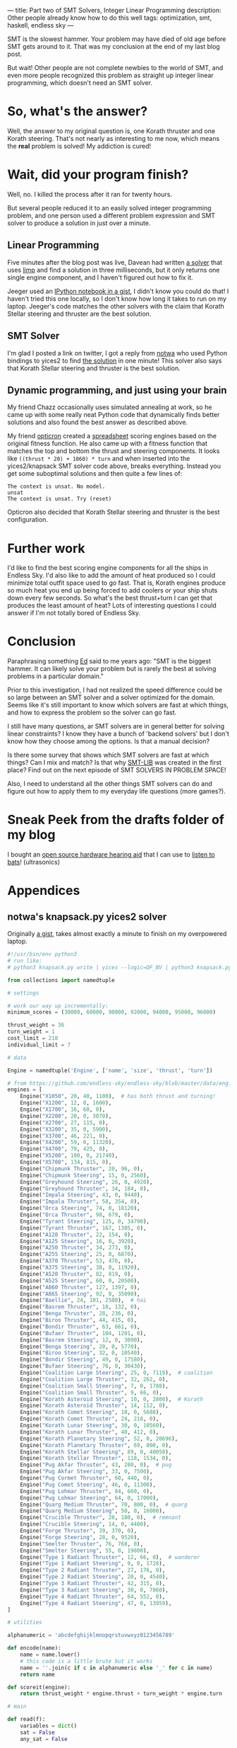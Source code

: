---
title: Part two of SMT Solvers, Integer Linear Programming
description: Other people already know how to do this well
tags: optimization, smt, haskell, endless sky
---
#+AUTHOR: Shae Erisson
#+DATE: 2019-07-12

SMT is the slowest hammer. Your problem may have died of old age before SMT gets around to it. That was my conclusion at the end of my last blog post.

But wait! Other people are not complete newbies to the world of SMT, and even more people recognized this problem as straight up integer linear programming, which doesn't need an SMT solver.

[[../images/thievesstaves.png]]

* So, what's the answer?

Well, the answer to my original question is, one Korath thruster and one Korath steering. That's not nearly as interesting to me now, which means the *real* problem is solved! My addiction is cured!

* Wait, did your program finish?

Well, no. I killed the process after it ran for twenty hours.

But several people reduced it to an easily solved integer programming problem, and one person used a different problem expression and SMT solver to produce a solution in just over a minute.

** Linear Programming

Five minutes after the blog post was live, Davean had written [[https://code.xkrd.net/davean/shapr-ilp][a solver]] that uses [[http://hackage.haskell.org/package/limp][limp]] and find a solution in three milliseconds, but it only returns one single engine component, and I haven't figured out how to fix it.

Jeeger used an [[https://gist.github.com/jeeger/eb4aac58dd26b4faf327aa758b31c76c][IPython notebook in a gist]], I didn't know you could do that! I haven't tried this one locally, so I don't know how long it takes to run on my laptop.
Jeeger's code matches the other solvers with the claim that Korath Stellar steering and thruster are the best solution.

** SMT Solver

I'm glad I posted a link on twitter, I got a reply from [[https://gist.github.com/notwa][notwa]] who used Python bindings to yices2 to find [[https://gist.github.com/notwa/6595f8471eeb82cfca8bb076263a86c9][the solution]] in one minute! This solver also says that Korath Stellar steering and thruster is the best solution.

** Dynamic programming, and just using your brain

My friend Chazz occasionally uses simulated annealing at work, so he came up with some really neat Python code that dynamically finds better solutions and also found the best answer as described above.

My friend [[https://twitter.com/opticron][opticron]] created a [[https://docs.google.com/spreadsheets/d/1KVgHrmw1vB2DCKb5qwZA51yiWjy7qaSq-pRrfEBz4S8/edit#gid=309298984][spreadsheet]] scoring engines based on the original fitness function. He also came up with a fitness function that matches the top and bottom the thrust and steering components.
It looks like ~((thrust * 20) + 1060) * turn~ and when inserted into the yices2/knapsack SMT solver code above, breaks everything. Instead you get some suboptimal solutions and then quite a few lines of:
#+BEGIN_SRC fundamental
  The context is unsat. No model.
  unsat
  The context is unsat. Try (reset)
#+END_SRC

Opticron also decided that Korath Stellar steering and thruster is the best configuration.

* Further work

I'd like to find the best scoring engine components for all the ships in Endless Sky. I'd also like to add the amount of heat produced so I could minimize total outfit space used to go fast.
That is, Korath engines produce so much heat you end up being forced to add coolers or your ship shuts down every few seconds. So what's the best thrust+turn I can get that produces the least amount of heat?
Lots of interesting questions I could answer if I'm not totally bored of Endless Sky.

* Conclusion

Paraphrasing something [[https://github.com/ekmett/][Ed]] said to me years ago: "SMT is the biggest hammer. It can likely solve your problem but is rarely the best at solving problems in a particular domain."

Prior to this investigation, I had not realized the speed difference could be so large between an SMT solver and a solver optimized for the domain.
Seems like it's still important to know which solvers are fast at which things, and how to express the problem so the solver can go fast.

I still have many questions, ar SMT solvers are in general better for solving linear constraints? I know they have a bunch of 'backend solvers' but I don't know how they choose among the options. Is that a manual decision?

Is there some survey that shows which SMT solvers are fast at which things? Can I mix and match? Is that why [[http://smtlib.cs.uiowa.edu/][SMT-LIB]] was created in the first place? Find out on the next episode of SMT SOLVERS IN PROBLEM SPACE!

Also, I need to understand all the other things SMT solvers can do and figure out how to apply them to my everyday life questions (more games?).

* Sneak Peek from the drafts folder of my blog

I bought an [[https://shop.tympan.org/][open source hardware hearing aid]] that I can use to [[https://forum.tympan.org/t/changing-the-sample-rate/137][listen to bats]]! (ultrasonics)

* Appendices

** notwa's knapsack.py yices2 solver

Originally [[https://gist.github.com/notwa/6595f8471eeb82cfca8bb076263a86c9][a gist]], takes almost exactly a minute to finish on my overpowered laptop.

#+BEGIN_SRC python
  #!/usr/bin/env python3
  # run like:
  # python3 knapsack.py write | yices --logic=QF_BV | python3 knapsack.py read

  from collections import namedtuple

  # settings

  # work our way up incrementally:
  minimum_scores = (30000, 60000, 90000, 92000, 94000, 95000, 96000)

  thrust_weight = 36
  turn_weight = 1
  cost_limit = 210
  individual_limit = 7

  # data

  Engine = namedtuple('Engine', ['name', 'size', 'thrust', 'turn'])

  # from https://github.com/endless-sky/endless-sky/blob/master/data/engines.txt
  engines = [
      Engine("X1050", 20, 40, 1100),  # has both thrust and turning!
      Engine("X1200", 12, 0, 1600),
      Engine("X1700", 16, 60, 0),
      Engine("X2200", 20, 0, 3070),
      Engine("X2700", 27, 115, 0),
      Engine("X3200", 35, 0, 5900),
      Engine("X3700", 46, 221, 0),
      Engine("X4200", 59, 0, 11320),
      Engine("X4700", 79, 425, 0),
      Engine("X5200", 100, 0, 21740),
      Engine("X5700", 134, 815, 0),
      Engine("Chipmunk Thruster", 20, 96, 0),
      Engine("Chipmunk Steering", 15, 0, 2560),
      Engine("Greyhound Steering", 26, 0, 4920),
      Engine("Greyhound Thruster", 34, 184, 0),
      Engine("Impala Steering", 43, 0, 9440),
      Engine("Impala Thruster", 58, 354, 0),
      Engine("Orca Steering", 74, 0, 18120),
      Engine("Orca Thruster", 98, 679, 0),
      Engine("Tyrant Steering", 125, 0, 34790),
      Engine("Tyrant Thruster", 167, 1305, 0),
      Engine("A120 Thruster", 22, 154, 0),
      Engine("A125 Steering", 16, 0, 3920),
      Engine("A250 Thruster", 34, 273, 0),
      Engine("A255 Steering", 25, 0, 6870),
      Engine("A370 Thruster", 53, 476, 0),
      Engine("A375 Steering", 38, 0, 11920),
      Engine("A520 Thruster", 82, 819, 0),
      Engine("A525 Steering", 60, 0, 20500),
      Engine("A860 Thruster", 127, 1397, 0),
      Engine("A865 Steering", 92, 0, 35090),
      Engine("Baellie", 24, 101, 2500),  # hai
      Engine("Basrem Thruster", 18, 132, 0),
      Engine("Benga Thruster", 28, 236, 0),
      Engine("Biroo Thruster", 44, 415, 0),
      Engine("Bondir Thruster", 63, 661, 0),
      Engine("Bufaer Thruster", 104, 1201, 0),
      Engine("Basrem Steering", 12, 0, 3090),
      Engine("Benga Steering", 20, 0, 5770),
      Engine("Biroo Steering", 32, 0, 10540),
      Engine("Bondir Steering", 49, 0, 17580),
      Engine("Bufaer Steering", 76, 0, 30430),
      Engine("Coalition Large Steering", 25, 0, 7119),  # coalition
      Engine("Coalition Large Thruster", 32, 262, 0),
      Engine("Coalition Small Steering", 7, 0, 1788),
      Engine("Coalition Small Thruster", 9, 66, 0),
      Engine("Korath Asteroid Steering", 10, 0, 2800),  # Korath
      Engine("Korath Asteroid Thruster", 14, 112, 0),
      Engine("Korath Comet Steering", 18, 0, 5688),
      Engine("Korath Comet Thruster", 24, 218, 0),
      Engine("Korath Lunar Steering", 30, 0, 10560),
      Engine("Korath Lunar Thruster", 40, 412, 0),
      Engine("Korath Planetary Steering", 52, 0, 20696),
      Engine("Korath Planetary Thruster", 69, 800, 0),
      Engine("Korath Stellar Steering", 89, 0, 40050),
      Engine("Korath Stellar Thruster", 118, 1534, 0),
      Engine("Pug Akfar Thruster", 43, 280, 0),  # pug
      Engine("Pug Akfar Steering", 33, 0, 7500),
      Engine("Pug Cormet Thruster", 60, 440, 0),
      Engine("Pug Comet Steering", 46, 0, 11300),
      Engine("Pug Lohmar Thruster", 84, 660, 0),
      Engine("Pug Lohmar Steering", 64, 0, 17000),
      Engine("Quarg Medium Thruster", 70, 800, 0),  # quarg
      Engine("Quarg Medium Steering", 50, 0, 16000),
      Engine("Crucible Thruster", 20, 180, 0),  # remnant
      Engine("Crucible Steering", 14, 0, 4480),
      Engine("Forge Thruster", 39, 370, 0),
      Engine("Forge Steering", 28, 0, 9520),
      Engine("Smelter Thruster", 76, 768, 0),
      Engine("Smelter Steering", 55, 0, 19800),
      Engine("Type 1 Radiant Thruster", 12, 66, 0),  # wanderer
      Engine("Type 1 Radiant Steering", 9, 0, 1728),
      Engine("Type 2 Radiant Thruster", 27, 176, 0),
      Engine("Type 2 Radiant Steering", 20, 0, 4540),
      Engine("Type 3 Radiant Thruster", 42, 315, 0),
      Engine("Type 3 Radiant Steering", 30, 0, 7860),
      Engine("Type 4 Radiant Thruster", 64, 552, 0),
      Engine("Type 4 Radiant Steering", 47, 0, 13959),
  ]

  # utilities

  alphanumeric = 'abcdefghijklmnopqrstuvwxyz0123456789'

  def encode(name):
      name = name.lower()
      # this code is a little brute but it works
      name = ''.join(c if c in alphanumeric else '_' for c in name)
      return name

  def scoreit(engine):
      return thrust_weight * engine.thrust + turn_weight * engine.turn

  # main

  def read(f):
      variables = dict()
      sat = False
      any_sat = False

      def dump():
	  nonlocal variables, sat
	  if not sat:
	      return

	  print('[solution]')
	  for k, v in variables.items():
	      if v > 0:
		  print(f'{k}={v}')
	  print()

	  variables = dict()
	  sat = False

      for line in f:
	  line = line.strip()
	  if line.startswith('(=') and line.endswith(')'):
	      _, name, value = line.split(' ')
	      assert value.startswith('0b')
	      variables[name] = int(value[2:-1], 2)
	  elif line == 'sat':
	      sat = True
	      any_sat = True
	  elif line == 'next':
	      dump()
	  else:
	      print(line, file=sys.stderr)

      dump()
      return any_sat

  def write():
      # compute the shortest bitvectors that hold the worst case scenario:
      big = sum(scoreit(engine) for engine in engines)
      N, C = (big * individual_limit).bit_length(), individual_limit.bit_length()

      print(f'(define-type num (bitvector {N}))')
      print(f'(define-type count (bitvector {C}))')
      print('(define cost::num)')
      print('(define score::num)')

      variable_names = [encode(engine.name) for engine in engines]

      for engine, v_count in zip(engines, variable_names):
	  print(f'(define {v_count}::count)')

      for engine, v_count in zip(engines, variable_names):
	  print(f'(assert (bv-le {v_count} (mk-bv {C} {individual_limit})))')

      print('(assert (= cost (bv-add')
      for engine, v_count in zip(engines, variable_names):
	  if C < N:
	      v_count = f'(bv-zero-extend {v_count} {N - C})'
	  print(f'(bv-mul {v_count} (mk-bv {N} {engine.size}))')
      print(')))')

      print('(assert (= score (bv-add')
      for engine, v_count in zip(engines, variable_names):
	  if C < N:
	      v_count = f'(bv-zero-extend {v_count} {N - C})'
	  print(f'(bv-mul {v_count} (mk-bv {N} {scoreit(engine)}))')
      print(')))')

      # at least one chosen engine must have thrust
      print('(assert (or')
      for engine, v_count in zip(engines, variable_names):
	  if engine.thrust > 0:
	      print(f'(bv-gt {v_count} (mk-bv {C} 0))')
      print('))')

      # at least one chosen engine must have turn
      print('(assert (or')
      for engine, v_count in zip(engines, variable_names):
	  if engine.turn > 0:
	      print(f'(bv-gt {v_count} (mk-bv {C} 0))')
      print('))')

      print(f'(assert (and (bv-ge cost (mk-bv {N} 0)) (bv-le cost (mk-bv {N} {cost_limit}))))')

      for minscore in minimum_scores:
	  print(f'(assert (bv-ge score (mk-bv {N} {minscore})))')
	  print('(check)')
	  print('(show-model)')
	  print('(echo "next\\n")')

  if __name__ == '__main__':
      import sys
      if len(sys.argv) < 2 or sys.argv[1] not in ('read', 'write'):
	  print(f'usage: {sys.argv[0]} (read|write)', file=sys.stderr)
	  sys.exit(1)
      elif sys.argv[1] == 'read':
	  sat = read(sys.stdin)
	  if not sat:
	      sys.exit(1)
      elif sys.argv[1] == 'write':
	  write()
#+END_SRC

** Jeeger's linear solver
Originally [[https://gist.github.com/jeeger/eb4aac58dd26b4faf327aa758b31c76c][a gist]] by Jeeger.

#+BEGIN_SRC python
  import numpy as np
  import pandas as pd

  import pulp
  import collections

  Engine = collections.namedtuple("Engine", ["name", "space", "thrust", "turn"])
  engines = [Engine("X1050", 20, 40, 1100) #  has both thrust and turning!
	     , Engine("X1200", 12, 0, 1600)
	     , Engine("X1700", 16, 60, 0)
	     , Engine("X2200", 20, 0, 3070)
	     , Engine("X2700", 27, 115, 0)
	     , Engine("X3200", 35, 0, 5900)
	     , Engine("X3700", 46, 221, 0)
	     , Engine("X4200", 59, 0, 11320)
	     , Engine("X4700", 79, 425, 0)
	     , Engine("X5200", 100, 0, 21740)
	     , Engine("X5700", 134, 815, 0)
	     , Engine("Chipmunk Thruster", 20, 96, 0)
	     , Engine("Chipmunk Steering", 15, 0, 2560)
	     , Engine("Greyhound Steering", 26, 0, 4920)
	     , Engine("Greyhound Thruster", 34, 184, 0)
	     , Engine("Impala Steering", 43, 0, 9440)
	     , Engine("Impala Thruster", 58, 354, 0)
	     , Engine("Orca Steering", 74, 0, 18120)
	     , Engine("Orca Thruster", 98, 679, 0)
	     , Engine("Tyrant Steering", 125, 0, 34790)
	     , Engine("Tyrant Thruster", 167, 1305, 0)
	     , Engine("A120 Thruster", 22, 154, 0)
	     , Engine("A125 Steering", 16, 0, 3920)
	     , Engine("A250 Thruster", 34, 273, 0)
	     , Engine("A255 Steering", 25, 0, 6870)
	     , Engine("A370 Thruster", 53, 476, 0)
	     , Engine("A375 Steering", 38, 0, 11920)
	     , Engine("A520 Thruster", 82, 819, 0)
	     , Engine("A525 Steering", 60, 0, 20500)
	     , Engine("A860 Thruster", 127, 1397, 0)
	     , Engine("A865 Steering", 92, 0, 35090)
	     , Engine("Baellie", 24, 101, 2500) #  hai
	     , Engine("Basrem Thruster", 18, 132, 0)
	     , Engine("Benga Thruster", 28, 236, 0)
	     , Engine("Biroo Thruster", 44, 415, 0)
	     , Engine("Bondir Thruster", 63, 661, 0)
	     , Engine("Bufaer Thruster", 104, 1201, 0)
	     , Engine("Basrem Steering", 12, 0, 3090)
	     , Engine("Benga Steering", 20, 0, 5770)
	     , Engine("Biroo Steering", 32, 0, 10540)
	     , Engine("Bondir Steering", 49, 0, 17580)
	     , Engine("Bufaer Steering", 76, 0, 30430)
	     , Engine("Coalition Large Steering", 25, 0, 7119) #  coalition
	     , Engine("Coalition Large Thruster", 32, 262, 0)
	     , Engine("Coalition Small Steering", 7, 0, 1788)
	     , Engine("Coalition Small Thruster", 9, 66, 0)
	     , Engine("Korath Asteroid Steering", 10, 0, 2800) #  Korath
	     , Engine("Korath Asteroid Thruster", 14, 112, 0)
	     , Engine("Korath Comet Steering", 18, 0, 5688)
	     , Engine("Korath Comet Thruster", 24, 218, 0)
	     , Engine("Korath Lunar Steering", 30, 0, 10560)
	     , Engine("Korath Lunar Thruster", 40, 412, 0)
	     , Engine("Korath Planetary Steering", 52, 0, 20696)
	     , Engine("Korath Planetary Thruster", 69, 800, 0)
	     , Engine("Korath Stellar Steering", 89, 0, 40050)
	     , Engine("Korath Stellar Thruster", 118, 1534, 0)
	     , Engine("Pug Akfar Thruster", 43, 280, 0) #  pug
	     , Engine("Pug Akfar Steering", 33, 0, 7500)
	     , Engine("Pug Cormet Thruster", 60, 440, 0)
	     , Engine("Pug Comet Steering", 46, 0, 11300)
	     , Engine("Pug Lohmar Thruster", 84, 660, 0)
	     , Engine("Pug Lohmar Steering", 64, 0, 17000)
	     , Engine("Quarg Medium Thruster", 70, 800, 0) #  quarg
	     , Engine("Quarg Medium Steering", 50, 0, 16000)
	     , Engine("Crucible Thruster", 20, 180, 0) #  remnant
	     , Engine("Crucible Steering", 14, 0, 4480)
	     , Engine("Forge Thruster", 39, 370, 0)
	     , Engine("Forge Steering", 28, 0, 9520)
	     , Engine("Smelter Thruster", 76, 768, 0)
	     , Engine("Smelter Steering", 55, 0, 19800)
	     , Engine("Type 1 Radiant Thruster", 12, 66, 0) #  wanderer
	     , Engine("Type 1 Radiant Steering", 9, 0, 1728)
	     , Engine("Type 2 Radiant Thruster", 27, 176, 0)
	     , Engine("Type 2 Radiant Steering", 20, 0, 4540)
	     , Engine("Type 3 Radiant Thruster", 42, 315, 0)
	     , Engine("Type 3 Radiant Steering", 30, 0, 7860)
	     , Engine("Type 4 Radiant Thruster", 64, 552, 0)
	     , Engine("Type 4 Radiant Steering", 47, 0, 13959)
  ]

  p = pulp.LpProblem("Engines", sense=pulp.constants.LpMaximize)

  amountOfEngines = {engine.name: pulp.LpVariable("amountOf_%s" % engine.name, lowBound=0, cat='Integer') for engine in engines}

  constraint = pulp.lpSum([amountOfEngines[engine.name] * engine.space for engine in engines]) <= 210, 'Total space'

  p += constraint

  totalThrust = pulp.lpSum([amountOfEngines[engine.name] * engine.thrust for engine in engines])
  totalTurn = pulp.lpSum([amountOfEngines[engine.name] * engine.turn for engine in engines])

  p += totalThrust * 36 + totalTurn

  p.solve()

  for engine in engines:
      print("{}: {}".format(engine.name, pulp.value(amountOfEngines[engine.name])))
#+END_SRC
